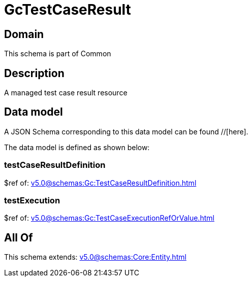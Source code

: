 = GcTestCaseResult

[#domain]
== Domain

This schema is part of Common

[#description]
== Description
A managed test case result resource


[#data_model]
== Data model

A JSON Schema corresponding to this data model can be found //[here].



The data model is defined as shown below:


=== testCaseResultDefinition
$ref of: xref:v5.0@schemas:Gc:TestCaseResultDefinition.adoc[]


=== testExecution
$ref of: xref:v5.0@schemas:Gc:TestCaseExecutionRefOrValue.adoc[]


[#all_of]
== All Of

This schema extends: xref:v5.0@schemas:Core:Entity.adoc[]
